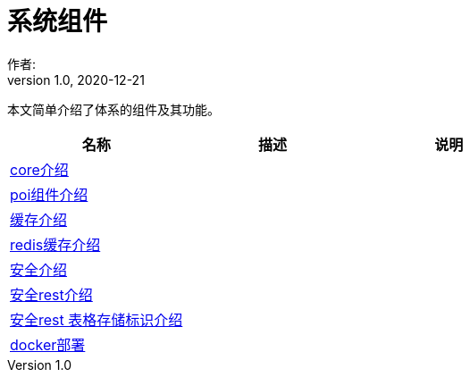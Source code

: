 = 系统组件
作者:
:v1.0, 2020-12-21
:imagesdir: ./images
:source-highlighter: coderay
:last-update-label!:
:toc2:
:sectnums:

本文简单介绍了体系的组件及其功能。

[format="csv", options="header"]
|===
名称,描述,说明
link:./component/core.html[core介绍],,
link:./component/poi.html[poi组件介绍],,
link:./component/cache.html[缓存介绍],,
link:./component/dataRedis.html[redis缓存介绍],,
link:./component/springSecurity.html[安全介绍],,
link:./component/springSecurityRest.html[安全rest介绍],,
link:./component/springSecurityRestGORM.html[安全rest 表格存储标识介绍],,
//link:./component/springSecurityRestRedis.html[安全rest redis存储标识介绍],,
link:./component/docker.html[docker部署],,
|===